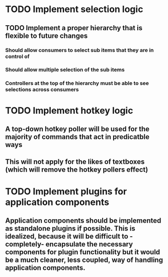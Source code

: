 * TODO Implement selection logic
** TODO Implement a proper hierarchy that is flexible to future changes
*** Should allow consumers to select sub items that they are in control of
*** Should allow multiple selection of the sub items
*** Controllers at the top of the hierarchy must be able to see selections across consumers
* TODO Implement hotkey logic
** A top-down hotkey poller will be used for the majority of commands that act in predicatble ways
** This will not apply for the likes of textboxes (which will remove the hotkey pollers effect)
* TODO Implement plugins for application components
** Application components should be implemented as standalone plugins if possible. This is idealized, because it will be difficult to -completely- encapsulate the necessary components for plugin functionality but it would be a much cleaner, less coupled, way of handling application components.
